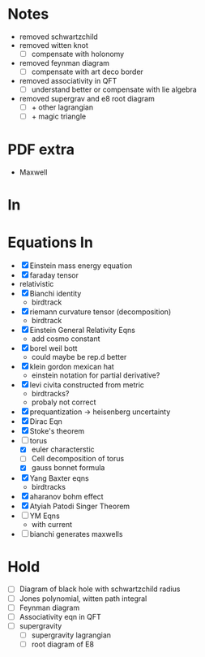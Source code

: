 
* Notes
  - removed schwartzchild
  - removed witten knot 
    - [ ] compensate with holonomy
  - removed feynman diagram
    - [ ] compensate with art deco border
  - removed associativity in QFT
    - [ ] understand better or compensate with lie algebra
  - removed supergrav and e8 root diagram
    - [ ] + other lagrangian
    - [ ] + magic triangle
* PDF extra
  - Maxwell
* In
* Equations In
    - [X] Einstein mass energy equation
    - [X] faraday tensor
    - relativistic
    - [X] Bianchi identity
      - birdtrack
    - [X] riemann curvature tensor (decomposition)
      - birdtrack
    - [X] Einstein General Relativity Eqns
      - add cosmo constant
    - [X] borel weil bott
      - could maybe be rep.d better
    - [X] klein gordon mexican hat
      - einstein notation for partial derivative?
    - [X] levi civita constructed from metric
      - birdtracks?
      - probaly not correct
    - [X] prequantization -> heisenberg uncertainty
    - [X] Dirac Eqn
    - [X] Stoke's theorem
    - [-] torus
      - [X] euler characterstic
      - [ ] Cell decomposition of torus
      - [X] gauss bonnet formula
    - [X] Yang Baxter eqns
      - birdtracks
    - [X] aharanov bohm effect
    - [X] Atyiah Patodi Singer Theorem
    - [ ] YM Eqns
      - with current
    - [ ] bianchi generates maxwells
* Hold
  - [ ] Diagram of black hole with schwartzchild radius
  - [ ] Jones polynomial, witten path integral
  - [ ] Feynman diagram
  - [ ] Associativity eqn in QFT
  - [ ] supergravity
    - [ ] supergravity lagrangian
    - [ ] root diagram of E8
